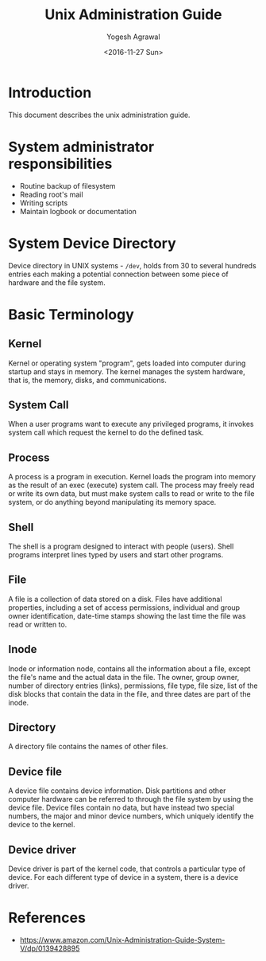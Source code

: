 #+Title: Unix Administration Guide
#+Author: Yogesh Agrawal
#+Date: <2016-11-27 Sun>

* Introduction
  This document describes the unix administration guide.

* System administrator responsibilities
  - Routine backup of filesystem
  - Reading root's mail
  - Writing scripts
  - Maintain logbook or documentation

* System Device Directory
  Device directory in UNIX systems - =/dev=, holds from 30 to several
  hundreds entries each making a potential connection between some
  piece of hardware and the file system.

* Basic Terminology
** Kernel
   Kernel or operating system "program", gets loaded into computer
   during startup and stays in memory. The kernel manages the system
   hardware, that is, the memory, disks, and communications.

** System Call
   When a user programs want to execute any privileged programs, it
   invokes system call which request the kernel to do the defined
   task.

** Process
   A process is a program in execution. Kernel loads the program into
   memory as the result of an exec (execute) system call. The process
   may freely read or write its own data, but must make system calls
   to read or write to the file system, or do anything beyond
   manipulating its memory space.

** Shell
   The shell is a program designed to interact with people
   (users). Shell programs interpret lines typed by users and start
   other programs.

** File
   A file is a collection of data stored on a disk. Files have
   additional properties, including a set of access permissions,
   individual and group owner identification, date-time stamps showing
   the last time the file was read or written to.

** Inode
   Inode or information node, contains all the information about a
   file, except the file's name and the actual data in the file. The
   owner, group owner, number of directory entries (links),
   permissions, file type, file size, list of the disk blocks that
   contain the data in the file, and three dates are part of the
   inode.

** Directory
   A directory file contains the names of other files.

** Device file
   A device file contains device information. Disk partitions and
   other computer hardware can be referred to through the file system
   by using the device file. Device files contain no data, but have
   instead two special numbers, the major and minor device numbers,
   which uniquely identify the device to the kernel.

** Device driver
   Device driver is part of the kernel code, that controls a
   particular type of device. For each different type of device in a
   system, there is a device driver.

* References
  - https://www.amazon.com/Unix-Administration-Guide-System-V/dp/0139428895
